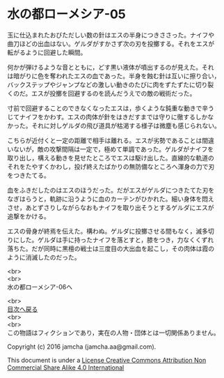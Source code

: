 #+OPTIONS: toc:nil
#+OPTIONS: \n:t

* 水の都ローメシア-05
  
  玉に仕込まれたおびただしい数の針はエスの半身につきささった。ナイフや
  曲刀ほどの出血はない。ゲルダがすかさず次の刃を投擲する。それをエスが
  転がるように回避した瞬間。

  何かが弾けるような音とともに，どす黒い液体が噴出するのが見えた。それ
  は暗がりに色を奪われたエスの血であった。半身を蝕む針は互いに擦り合い，
  バックステップやジャンプなどの激しい動きのたびに肉をずたずたに切り裂
  くのだ。エスが投擲を回避するのを読んだうえでの敵の戦術だった。
  
  寸前で回避することのできなくなったエスは，歩くような鈍重な動きで辛う
  じてナイフをかわす。エスの肉体が針をはきだすまでは守りに徹するしかな
  かった。それに対しゲルダの飛び道具が枯渇する様子は微塵も感じられない。
  
  こちらが近付くと一定の距離で相手は離れる。エスが劣勢であることは間違
  いないが，敵の攻撃間隔は一定で，極めて単調であった。ゲルダがナイフを
  取り出し，構える動きを見せたところでエスは駆け出した。直線的な軌道の
  それをたやすくかわし，投げ終えたばかりの無防備なところへ渾身の力で刃
  をつきたてる。

  血をふきだしたのはエスのほうだった。だがエスがゲルダにつきたてた刃を
  なぎはらうと，軌跡に沿うように血のカーテンがひかれた。細い身体を悶え
  させ，あとずさりしながらなおもナイフを取り出そうとするゲルダにエスが
  追撃をかける。

  エスの骨身が終焉を伝えた。構わぬ。ゲルダに投擲させる間もなく，滅多切
  りにした。ゲルダは手に持ったナイフを落とすと，膝をつき，力なくくずれ
  落ちた。だが同時に黒檀の戦士は三度目の大出血を起こし，その肉体は霞の
  ように消滅したのだった。
  
  <br>
  <br>
  水の都ローメシア-06へ

  <br>
  [[https://github.com/jamcha-aa/EbonyBlades/blob/master/README.md][目次へ戻る]]
  <br>
  <br>
  この物語はフィクションであり，実在の人物・団体とは一切関係ありません。

  Copyright (c) 2016 jamcha (jamcha.aa@gmail.com).

  This document is under a [[http://creativecommons.org/licenses/by-nc-sa/4.0/deed][License Creative Commons Attribution Non Commercial Share Alike 4.0 International]]

  [[http://creativecommons.org/licenses/by-nc-sa/4.0/deed][file:http://i.creativecommons.org/l/by-nc-sa/3.0/80x15.png]]

